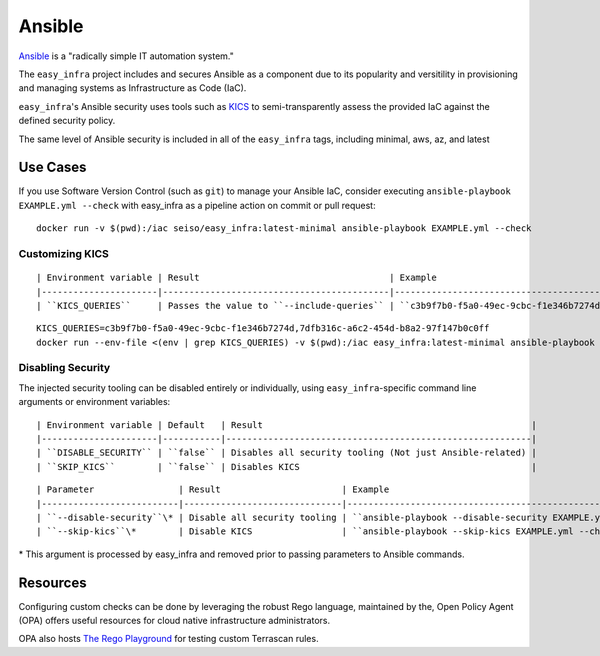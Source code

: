 *******
Ansible
*******

`Ansible <https://github.com/ansible/ansible>`_ is a "radically simple IT
automation system."

The ``easy_infra`` project includes and secures Ansible as a component due to
its popularity and versitility in provisioning and managing systems as
Infrastructure as Code (IaC).

``easy_infra``'s Ansible security uses tools such as `KICS <https://kics.io/>`_
to semi-transparently assess the provided IaC against the defined security
policy.

The same level of Ansible security is included in all of the ``easy_infra``
tags, including minimal, aws, az, and latest


Use Cases
---------

If you use Software Version Control (such as ``git``) to manage your Ansible IaC,
consider executing ``ansible-playbook EXAMPLE.yml --check`` with easy_infra as
a pipeline action on commit or pull request::

    docker run -v $(pwd):/iac seiso/easy_infra:latest-minimal ansible-playbook EXAMPLE.yml --check

Customizing KICS
^^^^^^^^^^^^^^^^

::

| Environment variable | Result                                    | Example                                                                       |
|----------------------|-------------------------------------------|-------------------------------------------------------------------------------|
| ``KICS_QUERIES``     | Passes the value to ``--include-queries`` | ``c3b9f7b0-f5a0-49ec-9cbc-f1e346b7274d,7dfb316c-a6c2-454d-b8a2-97f147b0c0ff`` |

::

    KICS_QUERIES=c3b9f7b0-f5a0-49ec-9cbc-f1e346b7274d,7dfb316c-a6c2-454d-b8a2-97f147b0c0ff
    docker run --env-file <(env | grep KICS_QUERIES) -v $(pwd):/iac easy_infra:latest-minimal ansible-playbook EXAMPLE.yml --check

Disabling Security
^^^^^^^^^^^^^^^^^^

The injected security tooling can be disabled entirely or individually, using
``easy_infra``-specific command line arguments or environment variables::

| Environment variable | Default   | Result                                                   |
|----------------------|-----------|----------------------------------------------------------|
| ``DISABLE_SECURITY`` | ``false`` | Disables all security tooling (Not just Ansible-related) |
| ``SKIP_KICS``        | ``false`` | Disables KICS                                            |

::

| Parameter                | Result                       | Example                                                     |
|--------------------------|------------------------------|-------------------------------------------------------------|
| ``--disable-security``\* | Disable all security tooling | ``ansible-playbook --disable-security EXAMPLE.yml --check`` |
| ``--skip-kics``\*        | Disable KICS                 | ``ansible-playbook --skip-kics EXAMPLE.yml --check``        |

\* This argument is processed by easy_infra and removed prior to passing
parameters to Ansible commands.


Resources
---------

Configuring custom checks can be done by leveraging the robust Rego language,
maintained by the, Open Policy Agent (OPA) offers useful resources for cloud
native infrastructure administrators.

OPA also hosts `The Rego Playground <https://play.openpolicyagent.org/>`_ for
testing custom Terrascan rules.
